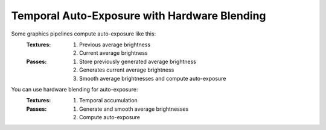 
Temporal Auto-Exposure with Hardware Blending
=============================================

Some graphics pipelines compute auto-exposure like this:
   :Textures:
      #. Previous average brightness
      #. Current average brightness
   :Passes:
      #. Store previously generated average brightness
      #. Generates current average brightness
      #. Smooth average brightnesses and compute auto-exposure

You can use hardware blending for auto-exposure:
   :Textures:
      #. Temporal accumulation
   :Passes:
      #. Generate and smooth average brightnesses
      #. Compute auto-exposure

.. code-block:: c
   :caption: Source Code

   /*
      Automatic exposure shader using hardware blending
   */

   /*
      Vertex shaders
   */

   struct APP2VS
   {
      float4 HPos : POSITION;
      float2 Tex0 : TEXCOORD0;
   };

   struct VS2PS
   {
      float4 HPos : POSITION;
      float2 Tex0 : TEXCOORD0;
   };

   VS2PS VS_Quad(APP2VS Input)
   {
      VS2PS Output;
      Output.HPos = Input.HPos;
      Output.Tex0 = Input.Tex0;
      return Output;
   }

   /*
      Pixel shaders
      ---
      AutoExposure(): https://knarkowicz.wordpress.com/2016/01/09/automatic-exposure/
   */

   float3 GetAutoExposure(float3 Color, float2 Tex)
   {
      float LumaAverage = exp(tex2Dlod(SampleLumaTex, float4(Tex, 0.0, 99.0)).r);
      float Ev100 = log2(LumaAverage * 100.0 / 12.5);
      Ev100 -= _ManualBias; // optional manual bias
      float Exposure = 1.0 / (1.2 * exp2(Ev100));
      return Color * Exposure;
   }

   float4 PS_GenerateAverageLuma(VS2PS Input) : COLOR
   {
      float4 Color = tex2D(SampleColorTex, Input.Tex0);
      float3 Luma = max(Color.r, max(Color.g, Color.b));

      // OutputColor0.rgb = Output the highest brightness out of red/green/blue component
      // OutputColor0.a = Output the weight for temporal blending
      float Delay = 1e-3 * _Frametime;
      return float4(log(max(Luma.rgb, 1e-2)), saturate(Delay * _SmoothingSpeed));
   }

   float3 PS_Exposure(VS2PS Input) : COLOR
   {
      float4 Color = tex2D(SampleColorTex, Input.Tex0);
      return GetAutoExposure(Color.rgb, Input.Tex0);
   }

   technique AutoExposure
   {
      // Pass0: This shader renders to a texture that blends itself
      // NOTE: Do not have another shader overwrite the texture
      pass GenerateAverageLuma
      {
         // Use hardware blending
         BlendEnable = TRUE;
         BlendOp = ADD;
         SrcBlend = SRCALPHA;
         DestBlend = INVSRCALPHA;

         VertexShader = VS_Quad;
         PixelShader = PS_GenerateAverageLuma;
      }

      // Pass1: Get the texture generated from Pass0
      // Do autoexposure shading here
      pass ApplyAutoExposure
      {
         VertexShader = VS_Quad;
         PixelShader = PS_Exposure;
      }
   }

